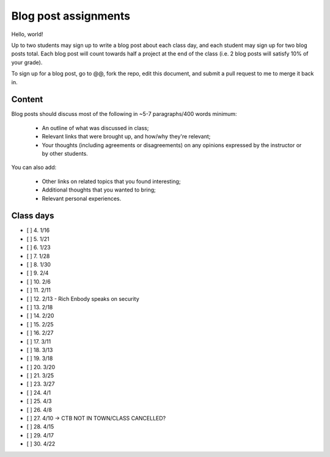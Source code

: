 Blog post assignments
=====================

Hello, world!

Up to two students may sign up to write a blog post about each class
day, and each student may sign up for two blog posts total.  Each blog
post will count towards half a project at the end of the class (i.e.
2 blog posts will satisfy 10% of your grade).

To sign up for a blog post, go to @@, fork the repo, edit this document,
and submit a pull request to me to merge it back in.

Content
-------

Blog posts should discuss most of the following in ~5-7 paragraphs/400
words minimum:

 * An outline of what was discussed in class;

 * Relevant links that were brought up, and how/why they're relevant;

 * Your thoughts (including agreements or disagreements) on any
   opinions expressed by the instructor or by other students.

You can also add:

 * Other links on related topics that you found interesting;

 * Additional thoughts that you wanted to bring;

 * Relevant personal experiences.

Class days
----------

- [ ] 4. 1/16
- [ ] 5. 1/21
- [ ] 6. 1/23
- [ ] 7. 1/28
- [ ] 8. 1/30
- [ ] 9. 2/4
- [ ] 10. 2/6
- [ ] 11. 2/11
- [ ] 12. 2/13 - Rich Enbody speaks on security
- [ ] 13. 2/18
- [ ] 14. 2/20
- [ ] 15. 2/25
- [ ] 16. 2/27
- [ ] 17. 3/11
- [ ] 18. 3/13
- [ ] 19. 3/18
- [ ] 20. 3/20
- [ ] 21. 3/25
- [ ] 23. 3/27
- [ ] 24. 4/1
- [ ] 25. 4/3
- [ ] 26. 4/8
- [ ] 27. 4/10 -> CTB NOT IN TOWN/CLASS CANCELLED?
- [ ] 28. 4/15
- [ ] 29. 4/17
- [ ] 30. 4/22
